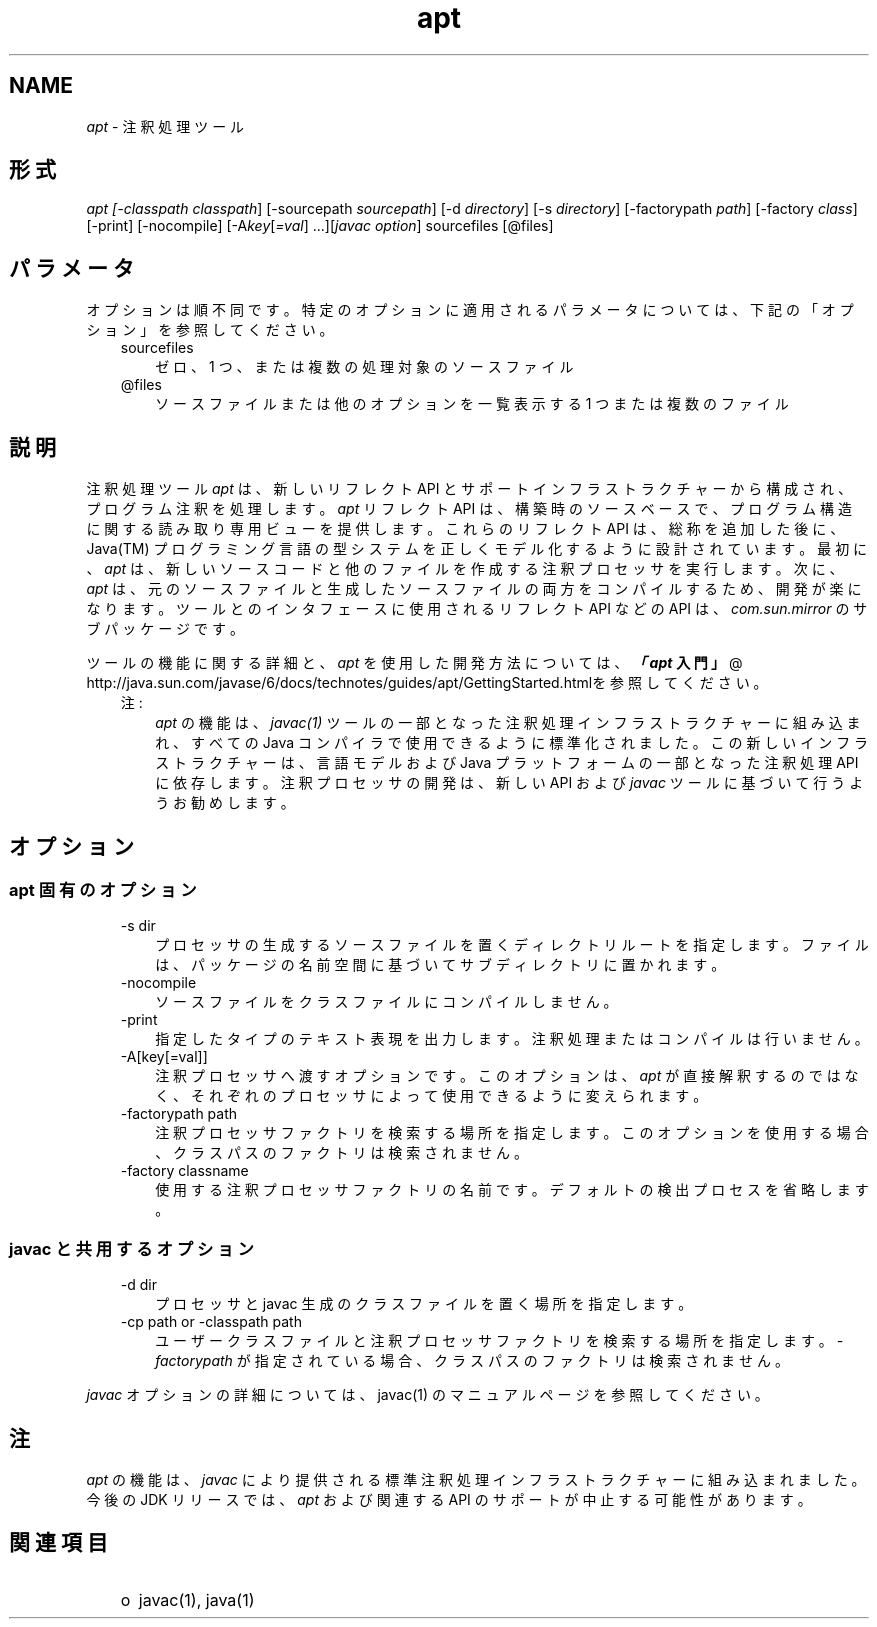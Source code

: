 ." Copyright  Sun Microsystems, Inc.  All Rights Reserved.
." DO NOT ALTER OR REMOVE COPYRIGHT NOTICES OR THIS FILE HEADER.
."
." This code is free software; you can redistribute it and/or modify it
." under the terms of the GNU General Public License version 2 only, as
." published by the Free Software Foundation.
."
." This code is distributed in the hope that it will be useful, but WITHOUT
." ANY WARRANTY; without even the implied warranty of MERCHANTABILITY or
." FITNESS FOR A PARTICULAR PURPOSE.  See the GNU General Public License
." version 2 for more details (a copy is included in the LICENSE file that
." accompanied this code).
."
." You should have received a copy of the GNU General Public License version
." 2 along with this work; if not, write to the Free Software Foundation,
." Inc., 51 Franklin St, Fifth Floor, Boston, MA 02110-1301 USA.
."
." Please contact Sun Microsystems, Inc., 4150 Network Circle, Santa Clara,
." CA 95054 USA or visit www.sun.com if you need additional information or
." have any questions.
."
.TH apt 1 "04 May 2009"
." Generated from HTML by html2man (author: Eric Armstrong)

.LP
.SH "NAME"
.LP
.LP
\f2apt\fP \- 注釈処理ツール
.LP
.SH "形式"
.LP
.LP
\f2apt [\-classpath \fP\f2classpath\fP] [\-sourcepath \f2sourcepath\fP] [\-d \f2directory\fP] [\-s \f2directory\fP] [\-factorypath \f2path\fP] [\-factory \f2class\fP] [\-print] [\-nocompile] [\-A\f2key\fP[\f2=val\fP] ...][\f2javac option\fP] sourcefiles [@files]
.LP
.SH "パラメータ"
.LP
.LP
オプションは順不同です。特定のオプションに適用されるパラメータについては、下記の「オプション」を参照してください。
.LP
.RS 3
.TP 3
sourcefiles 
ゼロ、1 つ、または複数の処理対象のソースファイル 
.TP 3
@files 
ソースファイルまたは他のオプションを一覧表示する 1 つまたは複数のファイル 
.RE

.LP
.SH "説明"
.LP
.LP
注釈処理ツール \f2apt\fP は、新しいリフレクト API とサポートインフラストラクチャーから構成され、プログラム注釈を処理します。\f2apt\fP リフレクト API は、 構築時のソースベースで、プログラム構造に関する読み取り専用ビューを提供します。これらのリフレクト API は、総称を追加した後に、Java(TM) プログラミング言語の型システムを正しくモデル化するように設計されています。最初に、\f2apt\fP は、新しいソースコードと他のファイルを作成する注釈プロセッサを実行します。次に、\f2apt\fP は、元のソースファイルと生成したソースファイルの両方をコンパイルするため、開発が楽になります。ツールとのインタフェースに使用されるリフレクト API などの API は、\f2com.sun.mirror\fP のサブパッケージです。
.LP
.LP
ツールの機能に関する詳細と、\f2apt\fP を使用した開発方法については、
.na
\f4「\fP\f4apt\fP\f3 入門」\fP @
.fi
http://java.sun.com/javase/6/docs/technotes/guides/apt/GettingStarted.htmlを参照してください。
.LP
.RS 3
.TP 3
注: 
\f2apt\fP の機能は、\f2javac(1)\fP ツールの一部となった注釈処理インフラストラクチャーに組み込まれ、すべての Java コンパイラで使用できるように標準化されました。この新しいインフラストラクチャーは、言語モデルおよび Java プラットフォームの一部となった注釈処理 API に依存します。注釈プロセッサの開発は、新しい API および \f2javac\fP ツールに基づいて行うようお勧めします。 
.RE

.LP
.SH "オプション"
.LP
.SS 
apt 固有のオプション
.LP
.RS 3
.TP 3
\-s dir 
プロセッサの生成するソースファイルを置くディレクトリルートを指定します。 ファイルは、パッケージの名前空間に基づいてサブディレクトリに置かれます。 
.TP 3
\-nocompile 
ソースファイルをクラスファイルにコンパイルしません。 
.TP 3
\-print 
指定したタイプのテキスト表現を出力します。 注釈処理またはコンパイルは行いません。 
.TP 3
\-A[key[=val]] 
注釈プロセッサへ渡すオプションです。 このオプションは、\f2apt\fP が直接解釈するのではなく、それぞれのプロセッサによって使用できるように変えられます。 
.TP 3
\-factorypath path 
注釈プロセッサファクトリを検索する場所を指定します。 このオプションを使用する場合、クラスパスのファクトリは検索されません。 
.TP 3
\-factory classname 
使用する注釈プロセッサファクトリの名前です。 デフォルトの検出プロセスを省略します。 
.RE

.LP
.SS 
javac と共用するオプション
.LP
.RS 3
.TP 3
\-d dir 
プロセッサと javac 生成のクラスファイルを置く場所を指定します。 
.TP 3
\-cp path or \-classpath path 
ユーザークラスファイルと注釈プロセッサファクトリを検索する場所を指定します。\f2\-factorypath\fP が指定されている場合、クラスパスのファクトリは検索されません。 
.RE

.LP
.LP
\f2javac\fP オプションの詳細については、javac(1) のマニュアルページを参照してください。
.LP
.SH "注"
.LP
.LP
\f2apt\fP の機能は、\f2javac\fP により提供される標準注釈処理インフラストラクチャーに組み込まれました。今後の JDK リリースでは、\f2apt\fP および関連する API のサポートが中止する可能性があります。
.LP
.SH "関連項目"
.LP
.RS 3
.TP 2
o
javac(1), java(1) 
.RE

.LP
 
